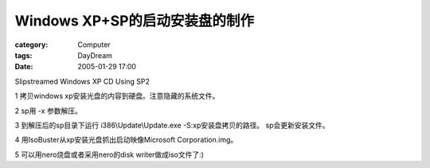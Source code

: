 ##############################################
Windows XP+SP的启动安装盘的制作 
##############################################
:category: Computer
:tags: DayDream
:date: 2005-01-29 17:00



Slipstreamed Windows XP CD Using SP2

1 拷贝windows xp安装光盘的内容到硬盘。注意隐藏的系统文件。

2 sp用 -x 参数解压。

3 到解压后的sp目录下运行 i386\\Update\\Update.exe -S:xp安装盘拷贝的路径。
sp会更新安装文件。

4 用IsoBuster从xp安装光盘抓出启动映像Microsoft Corporation.img。

5 可以用nero烧盘或者采用nero的disk writer做成iso文件了:)